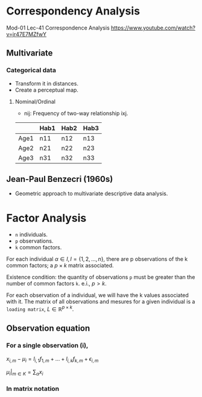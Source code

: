 * Correspondency Analysis
  Mod-01 Lec-41 Correspondence Analysis
  https://www.youtube.com/watch?v=jr47E7MZfwY
** Multivariate
*** Categorical data
    - Transform it in distances.
    - Create a perceptual map.
**** Nominal/Ordinal
     - nij: Frequency of two-way relationship ixj.
     |------+------+------+------|
     |      | Hab1 | Hab2 | Hab3 |
     |------+------+------+------|
     | Age1 | n11  | n12  | n13  |
     | Age2 | n21  | n22  | n23  |
     | Age3 | n31  | n32  | n33  |
     |------+------+------+------|
** Jean-Paul Benzecri (1960s)
   - Geometric approach to multivariate descriptive data analysis.
* Factor Analysis
  - =n= individuals.
  - =p= observations.
  - =k= common factors.

  For each individual $\alpha \in I,\, I=\{1,2,...,n\}$, there are
  p observations of the k common factors; a $p\times{}k$ matrix associated.

  Existence condition: the quantity of observations =p= must be greater
  than the number of common factors =k=. e.i., $p>k$.

  For each observation of a individual, we will have the k values
  associated with it. The matrix of all observations and mesures for a
  given individual is a =loading matrix=, $L \in \mathbb{R}^{p\times{}k}$.

** Observation equation
*** For a single observation (i),
    ${\displaystyle x_{i,m}-\mu _{i}=l_{i,1}f_{1,m}+\dots +l_{i,k}f_{k,m}+\epsilon _{i,m}}$

    $\mu_i\biggr\rvert_{m \in K} = \sum_{\alpha}{x_i}$
*** In matrix notation
